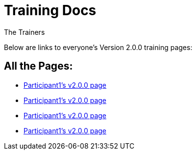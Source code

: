 :doctitle: Training Docs
:doccode: training-v2.0.0-001
:author: The Trainers
:authoremail: trainers@training.com
:docdate: March 2024

Below are links to everyone's Version 2.0.0 training pages:


== All the Pages:

* xref:training::participant1.adoc[Participant1's v2.0.0 page] +

* xref:training::participant1.adoc[Participant1's v2.0.0 page] +

* xref:training::participant1.adoc[Participant1's v2.0.0 page] +

* xref:training::participant1.adoc[Participant1's v2.0.0 page] +



